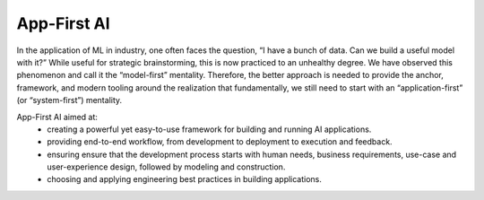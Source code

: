 App-First AI
============

In the application of ML in industry, one often faces the question, “I have a bunch of data. Can we build a useful model with it?” While useful for strategic brainstorming, this is now practiced to an unhealthy degree. We have observed this phenomenon and call it the “model-first” mentality. Therefore, the better approach is needed to provide the anchor, framework, and modern tooling around the realization that fundamentally, we still need to start with an “application-first” (or “system-first”) mentality. 

App-First AI aimed at:
  - creating a powerful yet easy-to-use framework for building and running AI applications.
  - providing end-to-end workflow, from development to deployment to execution and feedback.
  - ensuring ensure that the development process starts with human needs, business requirements, use-case and user-experience design, followed by modeling and construction.
  - choosing and applying engineering best practices in building applications.
